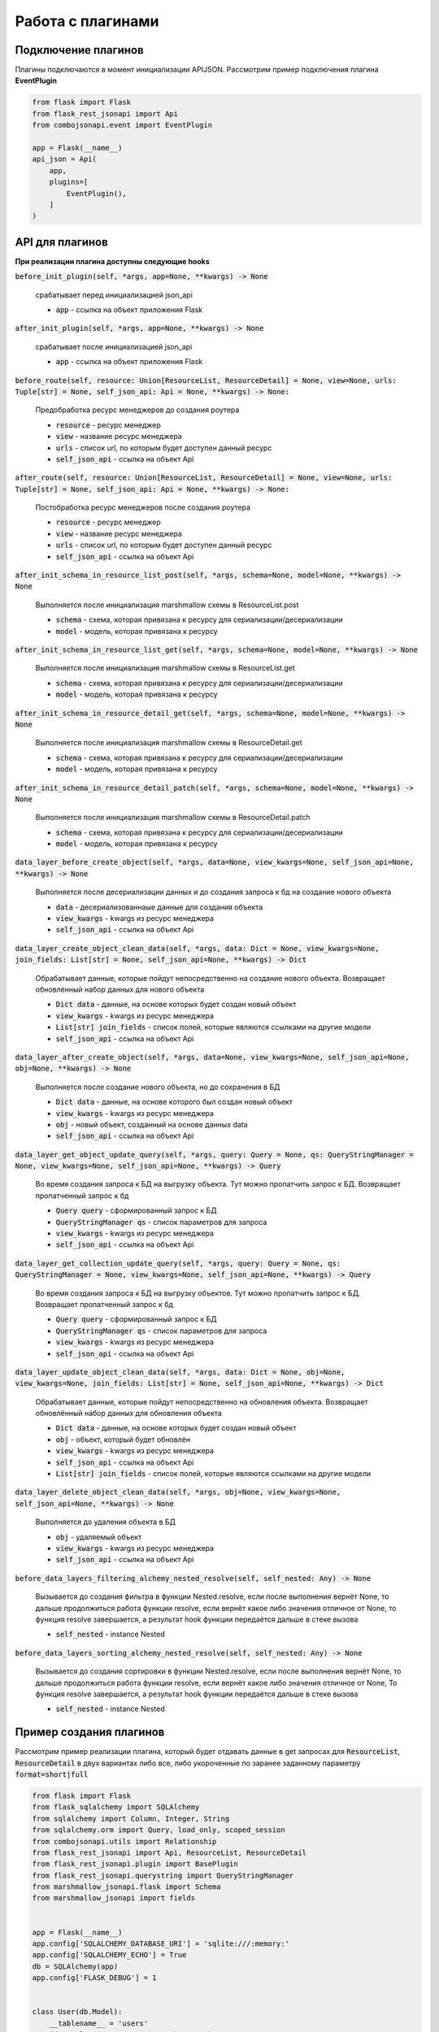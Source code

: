 Работа с плагинами
------------------

Подключение плагинов
~~~~~~~~~~~~~~~~~~~~
Плагины подключаются в момент инициализации APIJSON. Рассмотрим пример подключения плагина **EventPlugin**


.. code:: python

    from flask import Flask
    from flask_rest_jsonapi import Api
    from combojsonapi.event import EventPlugin

    app = Flask(__name__)
    api_json = Api(
        app,
        plugins=[
            EventPlugin(),
        ]
    )

API для плагинов
~~~~~~~~~~~~~~~~
**При реализации плагина доступны следующие hooks**

:code:`before_init_plugin(self, *args, app=None, **kwargs) -> None`

    срабатывает перед инициализацией json_api

    - :code:`app` - ссылка на объект приложения Flask

:code:`after_init_plugin(self, *args, app=None, **kwargs) -> None`

    срабатывает после инициализацией json_api

    - :code:`app` - ссылка на объект приложения Flask

:code:`before_route(self, resource: Union[ResourceList, ResourceDetail] = None, view=None, urls: Tuple[str] = None, self_json_api: Api = None, **kwargs) -> None:`

    Предобработка ресурс менеджеров до создания роутера

    - :code:`resource` - ресурс менеджер
    - :code:`view` - название ресурс менеджера
    - :code:`urls` - список url, по которым будет доступен данный ресурс
    - :code:`self_json_api` - ссылка на объект Api

:code:`after_route(self, resource: Union[ResourceList, ResourceDetail] = None, view=None, urls: Tuple[str] = None, self_json_api: Api = None, **kwargs) -> None:`

    Постобработка ресурс менеджеров после создания роутера

    - :code:`resource` - ресурс менеджер
    - :code:`view` - название ресурс менеджера
    - :code:`urls` - список url, по которым будет доступен данный ресурс
    - :code:`self_json_api` - ссылка на объект Api

:code:`after_init_schema_in_resource_list_post(self, *args, schema=None, model=None, **kwargs) -> None`

    Выполняется после инициализация marshmallow схемы в ResourceList.post

    - :code:`schema` - схема, которая привязана к ресурсу для сериализации/десериализации
    - :code:`model` - модель, которая привязана к ресурсу

:code:`after_init_schema_in_resource_list_get(self, *args, schema=None, model=None, **kwargs) -> None`

    Выполняется после инициализация marshmallow схемы в ResourceList.get

    - :code:`schema` - схема, которая привязана к ресурсу для сериализации/десериализации
    - :code:`model` - модель, которая привязана к ресурсу

:code:`after_init_schema_in_resource_detail_get(self, *args, schema=None, model=None, **kwargs) -> None`

    Выполняется после инициализация marshmallow схемы в ResourceDetail.get

    - :code:`schema` - схема, которая привязана к ресурсу для сериализации/десериализации
    - :code:`model` - модель, которая привязана к ресурсу

:code:`after_init_schema_in_resource_detail_patch(self, *args, schema=None, model=None, **kwargs) -> None`

    Выполняется после инициализация marshmallow схемы в ResourceDetail.patch

    - :code:`schema` - схема, которая привязана к ресурсу для сериализации/десериализации
    - :code:`model` - модель, которая привязана к ресурсу

:code:`data_layer_before_create_object(self, *args, data=None, view_kwargs=None, self_json_api=None, **kwargs) -> None`

    Выполняется после десериализации данных и до создания запроса к бд на создание нового объекта

    - :code:`data` - десериализованнаые данные для создания объекта
    - :code:`view_kwargs` - kwargs из ресурс менеджера
    - :code:`self_json_api` - ссылка на объект Api

:code:`data_layer_create_object_clean_data(self, *args, data: Dict = None, view_kwargs=None, join_fields: List[str] = None, self_json_api=None, **kwargs) -> Dict`

    Обрабатывает данные, которые пойдут непосредственно на создание нового объекта. Возвращает обновлённый набор
    данных для нового объекта

    - :code:`Dict data` - данные, на основе которых будет создан новый объект
    - :code:`view_kwargs` - kwargs из ресурс менеджера
    - :code:`List[str] join_fields` - список полей, которые являются ссылками на другие модели
    - :code:`self_json_api` - ссылка на объект Api

:code:`data_layer_after_create_object(self, *args, data=None, view_kwargs=None, self_json_api=None, obj=None, **kwargs) -> None`

    Выполняется после создание нового объекта, но до сохранения в БД

    - :code:`Dict data` - данные, на основе которого был создан новый объект
    - :code:`view_kwargs` - kwargs из ресурс менеджера
    - :code:`obj` - новый объект, созданный на основе данных data
    - :code:`self_json_api` - ссылка на объект Api

:code:`data_layer_get_object_update_query(self, *args, query: Query = None, qs: QueryStringManager = None, view_kwargs=None, self_json_api=None, **kwargs) -> Query`

    Во время создания запроса к БД на выгрузку объекта. Тут можно пропатчить запрос к БД. Возвращает пропатченный
    запрос к бд

    - :code:`Query query` - сформированный запрос к БД
    - :code:`QueryStringManager qs` - список параметров для запроса
    - :code:`view_kwargs` - kwargs из ресурс менеджера
    - :code:`self_json_api` - ссылка на объект Api

:code:`data_layer_get_collection_update_query(self, *args, query: Query = None, qs: QueryStringManager = None, view_kwargs=None, self_json_api=None, **kwargs) -> Query`

    Во время создания запроса к БД на выгрузку объектов. Тут можно пропатчить запрос к БД. Возвращает пропатченный
    запрос к бд

    - :code:`Query query` - сформированный запрос к БД
    - :code:`QueryStringManager qs` - список параметров для запроса
    - :code:`view_kwargs` - kwargs из ресурс менеджера
    - :code:`self_json_api` - ссылка на объект Api

:code:`data_layer_update_object_clean_data(self, *args, data: Dict = None, obj=None, view_kwargs=None, join_fields: List[str] = None, self_json_api=None, **kwargs) -> Dict`

    Обрабатывает данные, которые пойдут непосредственно на обновления объекта. Возвращает обновлённый набор данных
    для обновления объекта

    - :code:`Dict data` - данные, на основе которых будет создан новый объект
    - :code:`obj` - объект, который будет обновлён
    - :code:`view_kwargs` - kwargs из ресурс менеджера
    - :code:`self_json_api` - ссылка на объект Api
    - :code:`List[str] join_fields` - список полей, которые являются ссылками на другие модели

:code:`data_layer_delete_object_clean_data(self, *args, obj=None, view_kwargs=None, self_json_api=None, **kwargs) -> None`

    Выполняется до удаления объекта в БД

    - :code:`obj` - удаляемый объект
    - :code:`view_kwargs` - kwargs из ресурс менеджера
    - :code:`self_json_api` - ссылка на объект Api

:code:`before_data_layers_filtering_alchemy_nested_resolve(self, self_nested: Any) -> None`

    Вызывается до создания фильтра в функции Nested.resolve, если после выполнения вернёт None, то дальше
    продолжиться работа функции resolve, если вернёт какое либо значения отличное от None, то функция resolve
    завершается, а результат hook функции передаётся дальше в стеке вызова

    - :code:`self_nested` - instance Nested

:code:`before_data_layers_sorting_alchemy_nested_resolve(self, self_nested: Any) -> None`

    Вызывается до создания сортировки в функции Nested.resolve, если после выполнения вернёт None, то
    дальше продолжиться работа функции resolve, если вернёт какое либо значения отличное от None, То
    функция resolve завершается, а результат hook функции передаётся дальше в стеке вызова

    - :code:`self_nested` - instance Nested

Пример создания плагинов
~~~~~~~~~~~~~~~~~~~~~~~~
Рассмотрим пример реализации плагина, который будет отдавать данные в get запросах для :code:`ResourceList`, :code:`ResourceDetail`
в двух вариантах либо все, либо укороченные по заранее заданному параметру :code:`format=short|full`

.. code:: python

    from flask import Flask
    from flask_sqlalchemy import SQLAlchemy
    from sqlalchemy import Column, Integer, String
    from sqlalchemy.orm import Query, load_only, scoped_session
    from combojsonapi.utils import Relationship
    from flask_rest_jsonapi import Api, ResourceList, ResourceDetail
    from flask_rest_jsonapi.plugin import BasePlugin
    from flask_rest_jsonapi.querystring import QueryStringManager
    from marshmallow_jsonapi.flask import Schema
    from marshmallow_jsonapi import fields


    app = Flask(__name__)
    app.config['SQLALCHEMY_DATABASE_URI'] = 'sqlite:///:memory:'
    app.config['SQLALCHEMY_ECHO'] = True
    db = SQLAlchemy(app)
    app.config['FLASK_DEBUG'] = 1


    class User(db.Model):
        __tablename__ = 'users'
        id = Column(Integer, primary_key=True)
        name = Column(String)
        fullname = Column(String)
        email = Column(String)
        password = Column(String)


    db.create_all()


    class UserSchema(Schema):
        class Meta:
            type_ = 'user'
            self_view = 'user_detail'
            self_view_kwargs = {'id': '<id>'}
            self_view_many = 'user_list'
            ordered = True

        id = fields.Integer(as_string=True)
        name = fields.String()
        fullname = fields.String()
        email = fields.String()
        password = fields.String()


    class UserResourceList(ResourceList):
        schema = UserSchema
        method = ['GET']
        data_layer = {
            'session': db.session,
            'model': User,
            'short_format': ['id', 'name']
        }


    class UserResourceDetail(ResourceDetail):
        schema = UserSchema
        method = ['GET']
        data_layer = {
            'session': db.session,
            'model': User,
            'short_format': ['id', 'name']
        }


    class FormatPlugin(BasePlugin):

        def _update_query(self, *args, query: Query = None, qs: QueryStringManager = None,
                            view_kwargs=None, self_json_api=None, **kwargs) -> Query:
            all_fields = self_json_api.model.__mapper__.column_attrs.keys()
            short_format = self_json_api.short_format if hasattr(self_json_api, 'short_format') else all_fields
            full_format = self_json_api.full_format if hasattr(self_json_api, 'full_format') else all_fields
            fields = short_format if qs.qs.get('format') == 'short' else full_format

            query = self_json_api.session.query(*[getattr(self_json_api.model, name_field) for name_field in  fields])
            return query

        def data_layer_get_object_update_query(self, *args, query: Query = None, qs: QueryStringManager = None,
                                                view_kwargs=None, self_json_api=None, **kwargs) -> Query:
            return self._update_query(*args, query=query, qs=qs, view_kwargs=view_kwargs,
                                        self_json_api=self_json_api, **kwargs)

        def data_layer_get_collection_update_query(self, *args, query: Query = None, qs: QueryStringManager = None,
                                                    view_kwargs=None, self_json_api=None, **kwargs) -> Query:
            return self._update_query(*args, query=query, qs=qs, view_kwargs=view_kwargs,
                                        self_json_api=self_json_api, **kwargs)



    api_json = Api(
        app,
        plugins=[
            FormatPlugin(),
        ]
    )
    api_json.route(UserResourceList, 'user_list', '/api/user/')
    api_json.route(UserResourceDetail, 'user_detail', '/api/user/<int:id>/')


    if __name__ == '__main__':
        for i in range(10):
            u = User(name=f'name{i}', fullname=f'fullname{i}', email=f'email{i}', password=f'password{i}')
            db.session.add(u)
        db.session.commit()
        app.run(use_reloader=True)
